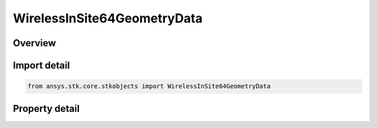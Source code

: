 WirelessInSite64GeometryData
============================

.. py:class:: ansys.stk.core.stkobjects.WirelessInSite64GeometryData

   Class defining the REMCOM Wireless InSite 64 geometry data.

.. py:currentmodule:: WirelessInSite64GeometryData

Overview
--------

.. tab-set::

    .. tab-item:: Properties
        
        .. list-table::
            :header-rows: 0
            :widths: auto

            * - :py:attr:`~ansys.stk.core.stkobjects.WirelessInSite64GeometryData.filename`
              - Gets or sets the geometry data filename.
            * - :py:attr:`~ansys.stk.core.stkobjects.WirelessInSite64GeometryData.projection_horizontal_datum`
              - Gets or sets the projection / horizontal datum.
            * - :py:attr:`~ansys.stk.core.stkobjects.WirelessInSite64GeometryData.supported_building_height_data_attributes`
              - Get an array of supported building height data attributes.
            * - :py:attr:`~ansys.stk.core.stkobjects.WirelessInSite64GeometryData.building_height_data_attribute`
              - Get or sets the building height data attribute.
            * - :py:attr:`~ansys.stk.core.stkobjects.WirelessInSite64GeometryData.building_height_reference_method`
              - Gets or sets the building height reference method.
            * - :py:attr:`~ansys.stk.core.stkobjects.WirelessInSite64GeometryData.building_height_units`
              - Gets or sets the building height unit.
            * - :py:attr:`~ansys.stk.core.stkobjects.WirelessInSite64GeometryData.override_geometry_tile_origin`
              - Gets or sets the option for overriding the geometry tile origin.
            * - :py:attr:`~ansys.stk.core.stkobjects.WirelessInSite64GeometryData.geometry_tile_origin_latitude`
              - Gets or sets the geometry tile origin latitude.
            * - :py:attr:`~ansys.stk.core.stkobjects.WirelessInSite64GeometryData.geometry_tile_origin_longitude`
              - Gets or sets the geometry tile origin longitude.
            * - :py:attr:`~ansys.stk.core.stkobjects.WirelessInSite64GeometryData.use_terrain_data`
              - Gets or sets the option for using terrain data.
            * - :py:attr:`~ansys.stk.core.stkobjects.WirelessInSite64GeometryData.terrain_extent_minimum_latitude`
              - Gets the terrain extent min latitude.
            * - :py:attr:`~ansys.stk.core.stkobjects.WirelessInSite64GeometryData.terrain_extent_maximum_latitude`
              - Gets the terrain extent max latitude.
            * - :py:attr:`~ansys.stk.core.stkobjects.WirelessInSite64GeometryData.terrain_extent_minimum_longitude`
              - Gets the terrain extent min longitude.
            * - :py:attr:`~ansys.stk.core.stkobjects.WirelessInSite64GeometryData.terrain_extent_maximum_longitude`
              - Gets the terrain extent max longitude.



Import detail
-------------

.. code-block:: python

    from ansys.stk.core.stkobjects import WirelessInSite64GeometryData


Property detail
---------------

.. py:property:: filename
    :canonical: ansys.stk.core.stkobjects.WirelessInSite64GeometryData.filename
    :type: str

    Gets or sets the geometry data filename.

.. py:property:: projection_horizontal_datum
    :canonical: ansys.stk.core.stkobjects.WirelessInSite64GeometryData.projection_horizontal_datum
    :type: ProjectionHorizontalDatumType

    Gets or sets the projection / horizontal datum.

.. py:property:: supported_building_height_data_attributes
    :canonical: ansys.stk.core.stkobjects.WirelessInSite64GeometryData.supported_building_height_data_attributes
    :type: list

    Get an array of supported building height data attributes.

.. py:property:: building_height_data_attribute
    :canonical: ansys.stk.core.stkobjects.WirelessInSite64GeometryData.building_height_data_attribute
    :type: str

    Get or sets the building height data attribute.

.. py:property:: building_height_reference_method
    :canonical: ansys.stk.core.stkobjects.WirelessInSite64GeometryData.building_height_reference_method
    :type: BuildHeightReferenceMethod

    Gets or sets the building height reference method.

.. py:property:: building_height_units
    :canonical: ansys.stk.core.stkobjects.WirelessInSite64GeometryData.building_height_units
    :type: BuildingHeightUnit

    Gets or sets the building height unit.

.. py:property:: override_geometry_tile_origin
    :canonical: ansys.stk.core.stkobjects.WirelessInSite64GeometryData.override_geometry_tile_origin
    :type: bool

    Gets or sets the option for overriding the geometry tile origin.

.. py:property:: geometry_tile_origin_latitude
    :canonical: ansys.stk.core.stkobjects.WirelessInSite64GeometryData.geometry_tile_origin_latitude
    :type: typing.Any

    Gets or sets the geometry tile origin latitude.

.. py:property:: geometry_tile_origin_longitude
    :canonical: ansys.stk.core.stkobjects.WirelessInSite64GeometryData.geometry_tile_origin_longitude
    :type: typing.Any

    Gets or sets the geometry tile origin longitude.

.. py:property:: use_terrain_data
    :canonical: ansys.stk.core.stkobjects.WirelessInSite64GeometryData.use_terrain_data
    :type: bool

    Gets or sets the option for using terrain data.

.. py:property:: terrain_extent_minimum_latitude
    :canonical: ansys.stk.core.stkobjects.WirelessInSite64GeometryData.terrain_extent_minimum_latitude
    :type: typing.Any

    Gets the terrain extent min latitude.

.. py:property:: terrain_extent_maximum_latitude
    :canonical: ansys.stk.core.stkobjects.WirelessInSite64GeometryData.terrain_extent_maximum_latitude
    :type: typing.Any

    Gets the terrain extent max latitude.

.. py:property:: terrain_extent_minimum_longitude
    :canonical: ansys.stk.core.stkobjects.WirelessInSite64GeometryData.terrain_extent_minimum_longitude
    :type: typing.Any

    Gets the terrain extent min longitude.

.. py:property:: terrain_extent_maximum_longitude
    :canonical: ansys.stk.core.stkobjects.WirelessInSite64GeometryData.terrain_extent_maximum_longitude
    :type: typing.Any

    Gets the terrain extent max longitude.


